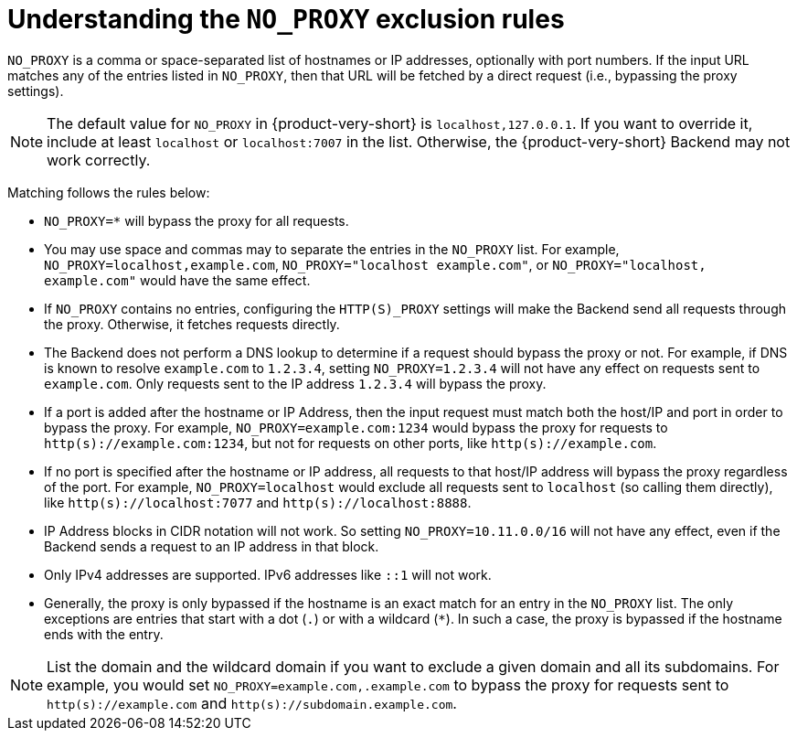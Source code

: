 [id="understanding-no-proxy"]
= Understanding the `NO_PROXY` exclusion rules

`NO_PROXY` is a comma or space-separated list of hostnames or IP addresses, optionally with port numbers. If the input URL matches any of the entries listed in `NO_PROXY`, then that URL will be fetched by a direct request (i.e., bypassing the proxy settings).

[NOTE]
====
The default value for `NO_PROXY` in {product-very-short} is `localhost,127.0.0.1`. If you want to override it, include at least `localhost` or `localhost:7007` in the list. Otherwise, the {product-very-short} Backend may not work correctly.
====

Matching follows the rules below:

* `NO_PROXY=*` will bypass the proxy for all requests.

* You may use space and commas may to separate the entries in the `NO_PROXY` list. For example, `NO_PROXY=localhost,example.com`, `NO_PROXY="localhost example.com"`, or `NO_PROXY="localhost, example.com"` would have the same effect.

* If `NO_PROXY` contains no entries, configuring the `HTTP(S)_PROXY` settings will make the Backend send all requests through the proxy. Otherwise, it fetches requests directly.

* The Backend does not perform a DNS lookup to determine if a request should bypass the proxy or not. For example, if DNS is known to resolve `example.com` to `1.2.3.4`, setting `NO_PROXY=1.2.3.4` will not have any effect on requests sent to `example.com`. Only requests sent to the IP address `1.2.3.4` will bypass the proxy.

* If a port is added after the hostname or IP Address, then the input request must match both the host/IP and port in order to bypass the proxy. For example, `NO_PROXY=example.com:1234` would bypass the proxy for requests to `http(s)://example.com:1234`, but not for requests on other ports, like `http(s)://example.com`.

* If no port is specified after the hostname or IP address, all requests to that host/IP address will bypass the proxy regardless of the port. For example, `NO_PROXY=localhost` would exclude all requests sent to `localhost` (so calling them directly), like `http(s)://localhost:7077` and `http(s)://localhost:8888`.

* IP Address blocks in CIDR notation will not work. So setting `NO_PROXY=10.11.0.0/16` will not have any effect, even if the Backend sends a request to an IP address in that block.

* Only IPv4 addresses are supported. IPv6 addresses like `::1` will not work.

* Generally, the proxy is only bypassed if the hostname is an exact match for an entry in the `NO_PROXY` list. The only exceptions are entries that start with a dot (`.`) or with a wildcard (`*`). In such a case, the proxy is bypassed if the hostname ends with the entry. 

[NOTE]
====
List the domain and the wildcard domain if you want to exclude a given domain and all its subdomains. For example, you would set `NO_PROXY=example.com,.example.com` to bypass the proxy for requests sent to `http(s)://example.com` and `http(s)://subdomain.example.com`.
====
